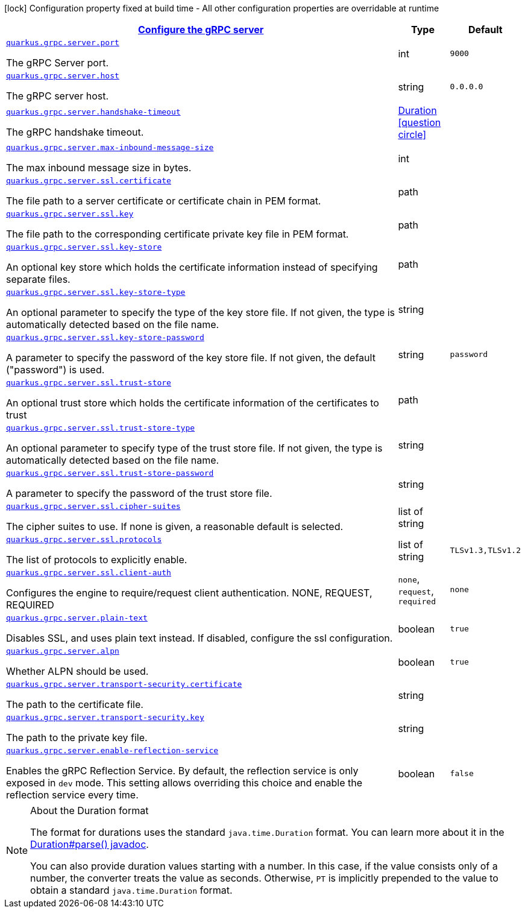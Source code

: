 [.configuration-legend]
icon:lock[title=Fixed at build time] Configuration property fixed at build time - All other configuration properties are overridable at runtime
[.configuration-reference, cols="80,.^10,.^10"]
|===

h|[[quarkus-grpc-config-group-config-grpc-server-configuration_quarkus.grpc.server]]link:#quarkus-grpc-config-group-config-grpc-server-configuration_quarkus.grpc.server[Configure the gRPC server]

h|Type
h|Default

a| [[quarkus-grpc-config-group-config-grpc-server-configuration_quarkus.grpc.server.port]]`link:#quarkus-grpc-config-group-config-grpc-server-configuration_quarkus.grpc.server.port[quarkus.grpc.server.port]`

[.description]
--
The gRPC Server port.
--|int 
|`9000`


a| [[quarkus-grpc-config-group-config-grpc-server-configuration_quarkus.grpc.server.host]]`link:#quarkus-grpc-config-group-config-grpc-server-configuration_quarkus.grpc.server.host[quarkus.grpc.server.host]`

[.description]
--
The gRPC server host.
--|string 
|`0.0.0.0`


a| [[quarkus-grpc-config-group-config-grpc-server-configuration_quarkus.grpc.server.handshake-timeout]]`link:#quarkus-grpc-config-group-config-grpc-server-configuration_quarkus.grpc.server.handshake-timeout[quarkus.grpc.server.handshake-timeout]`

[.description]
--
The gRPC handshake timeout.
--|link:https://docs.oracle.com/javase/8/docs/api/java/time/Duration.html[Duration]
  link:#duration-note-anchor[icon:question-circle[], title=More information about the Duration format]
|


a| [[quarkus-grpc-config-group-config-grpc-server-configuration_quarkus.grpc.server.max-inbound-message-size]]`link:#quarkus-grpc-config-group-config-grpc-server-configuration_quarkus.grpc.server.max-inbound-message-size[quarkus.grpc.server.max-inbound-message-size]`

[.description]
--
The max inbound message size in bytes.
--|int 
|


a| [[quarkus-grpc-config-group-config-grpc-server-configuration_quarkus.grpc.server.ssl.certificate]]`link:#quarkus-grpc-config-group-config-grpc-server-configuration_quarkus.grpc.server.ssl.certificate[quarkus.grpc.server.ssl.certificate]`

[.description]
--
The file path to a server certificate or certificate chain in PEM format.
--|path 
|


a| [[quarkus-grpc-config-group-config-grpc-server-configuration_quarkus.grpc.server.ssl.key]]`link:#quarkus-grpc-config-group-config-grpc-server-configuration_quarkus.grpc.server.ssl.key[quarkus.grpc.server.ssl.key]`

[.description]
--
The file path to the corresponding certificate private key file in PEM format.
--|path 
|


a| [[quarkus-grpc-config-group-config-grpc-server-configuration_quarkus.grpc.server.ssl.key-store]]`link:#quarkus-grpc-config-group-config-grpc-server-configuration_quarkus.grpc.server.ssl.key-store[quarkus.grpc.server.ssl.key-store]`

[.description]
--
An optional key store which holds the certificate information instead of specifying separate files.
--|path 
|


a| [[quarkus-grpc-config-group-config-grpc-server-configuration_quarkus.grpc.server.ssl.key-store-type]]`link:#quarkus-grpc-config-group-config-grpc-server-configuration_quarkus.grpc.server.ssl.key-store-type[quarkus.grpc.server.ssl.key-store-type]`

[.description]
--
An optional parameter to specify the type of the key store file. If not given, the type is automatically detected based on the file name.
--|string 
|


a| [[quarkus-grpc-config-group-config-grpc-server-configuration_quarkus.grpc.server.ssl.key-store-password]]`link:#quarkus-grpc-config-group-config-grpc-server-configuration_quarkus.grpc.server.ssl.key-store-password[quarkus.grpc.server.ssl.key-store-password]`

[.description]
--
A parameter to specify the password of the key store file. If not given, the default ("password") is used.
--|string 
|`password`


a| [[quarkus-grpc-config-group-config-grpc-server-configuration_quarkus.grpc.server.ssl.trust-store]]`link:#quarkus-grpc-config-group-config-grpc-server-configuration_quarkus.grpc.server.ssl.trust-store[quarkus.grpc.server.ssl.trust-store]`

[.description]
--
An optional trust store which holds the certificate information of the certificates to trust
--|path 
|


a| [[quarkus-grpc-config-group-config-grpc-server-configuration_quarkus.grpc.server.ssl.trust-store-type]]`link:#quarkus-grpc-config-group-config-grpc-server-configuration_quarkus.grpc.server.ssl.trust-store-type[quarkus.grpc.server.ssl.trust-store-type]`

[.description]
--
An optional parameter to specify type of the trust store file. If not given, the type is automatically detected based on the file name.
--|string 
|


a| [[quarkus-grpc-config-group-config-grpc-server-configuration_quarkus.grpc.server.ssl.trust-store-password]]`link:#quarkus-grpc-config-group-config-grpc-server-configuration_quarkus.grpc.server.ssl.trust-store-password[quarkus.grpc.server.ssl.trust-store-password]`

[.description]
--
A parameter to specify the password of the trust store file.
--|string 
|


a| [[quarkus-grpc-config-group-config-grpc-server-configuration_quarkus.grpc.server.ssl.cipher-suites]]`link:#quarkus-grpc-config-group-config-grpc-server-configuration_quarkus.grpc.server.ssl.cipher-suites[quarkus.grpc.server.ssl.cipher-suites]`

[.description]
--
The cipher suites to use. If none is given, a reasonable default is selected.
--|list of string 
|


a| [[quarkus-grpc-config-group-config-grpc-server-configuration_quarkus.grpc.server.ssl.protocols]]`link:#quarkus-grpc-config-group-config-grpc-server-configuration_quarkus.grpc.server.ssl.protocols[quarkus.grpc.server.ssl.protocols]`

[.description]
--
The list of protocols to explicitly enable.
--|list of string 
|`TLSv1.3,TLSv1.2`


a| [[quarkus-grpc-config-group-config-grpc-server-configuration_quarkus.grpc.server.ssl.client-auth]]`link:#quarkus-grpc-config-group-config-grpc-server-configuration_quarkus.grpc.server.ssl.client-auth[quarkus.grpc.server.ssl.client-auth]`

[.description]
--
Configures the engine to require/request client authentication. NONE, REQUEST, REQUIRED
--|`none`, `request`, `required` 
|`none`


a| [[quarkus-grpc-config-group-config-grpc-server-configuration_quarkus.grpc.server.plain-text]]`link:#quarkus-grpc-config-group-config-grpc-server-configuration_quarkus.grpc.server.plain-text[quarkus.grpc.server.plain-text]`

[.description]
--
Disables SSL, and uses plain text instead. If disabled, configure the ssl configuration.
--|boolean 
|`true`


a| [[quarkus-grpc-config-group-config-grpc-server-configuration_quarkus.grpc.server.alpn]]`link:#quarkus-grpc-config-group-config-grpc-server-configuration_quarkus.grpc.server.alpn[quarkus.grpc.server.alpn]`

[.description]
--
Whether ALPN should be used.
--|boolean 
|`true`


a| [[quarkus-grpc-config-group-config-grpc-server-configuration_quarkus.grpc.server.transport-security.certificate]]`link:#quarkus-grpc-config-group-config-grpc-server-configuration_quarkus.grpc.server.transport-security.certificate[quarkus.grpc.server.transport-security.certificate]`

[.description]
--
The path to the certificate file.
--|string 
|


a| [[quarkus-grpc-config-group-config-grpc-server-configuration_quarkus.grpc.server.transport-security.key]]`link:#quarkus-grpc-config-group-config-grpc-server-configuration_quarkus.grpc.server.transport-security.key[quarkus.grpc.server.transport-security.key]`

[.description]
--
The path to the private key file.
--|string 
|


a| [[quarkus-grpc-config-group-config-grpc-server-configuration_quarkus.grpc.server.enable-reflection-service]]`link:#quarkus-grpc-config-group-config-grpc-server-configuration_quarkus.grpc.server.enable-reflection-service[quarkus.grpc.server.enable-reflection-service]`

[.description]
--
Enables the gRPC Reflection Service. By default, the reflection service is only exposed in `dev` mode. This setting allows overriding this choice and enable the reflection service every time.
--|boolean 
|`false`

|===
[NOTE]
[[duration-note-anchor]]
.About the Duration format
====
The format for durations uses the standard `java.time.Duration` format.
You can learn more about it in the link:https://docs.oracle.com/javase/8/docs/api/java/time/Duration.html#parse-java.lang.CharSequence-[Duration#parse() javadoc].

You can also provide duration values starting with a number.
In this case, if the value consists only of a number, the converter treats the value as seconds.
Otherwise, `PT` is implicitly prepended to the value to obtain a standard `java.time.Duration` format.
====
